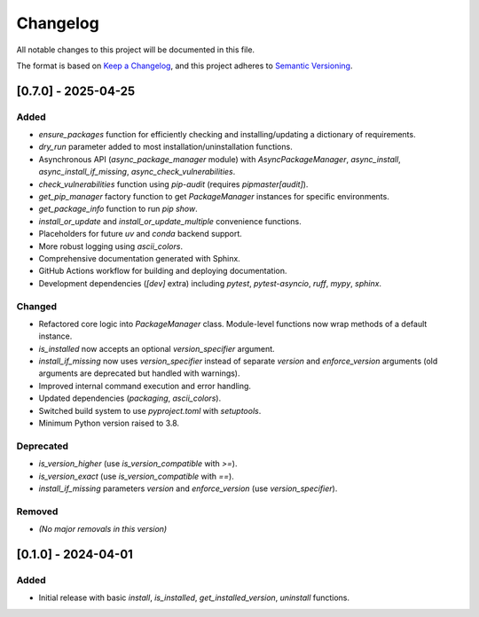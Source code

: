 **********
Changelog
**********

All notable changes to this project will be documented in this file.

The format is based on `Keep a Changelog <https://keepachangelog.com/en/1.0.0/>`_,
and this project adheres to `Semantic Versioning <https://semver.org/spec/v2.0.0.html>`_.



[0.7.0] - 2025-04-25
====================
Added
-----
*   `ensure_packages` function for efficiently checking and installing/updating a dictionary of requirements.
*   `dry_run` parameter added to most installation/uninstallation functions.
*   Asynchronous API (`async_package_manager` module) with `AsyncPackageManager`, `async_install`, `async_install_if_missing`, `async_check_vulnerabilities`.
*   `check_vulnerabilities` function using `pip-audit` (requires `pipmaster[audit]`).
*   `get_pip_manager` factory function to get `PackageManager` instances for specific environments.
*   `get_package_info` function to run `pip show`.
*   `install_or_update` and `install_or_update_multiple` convenience functions.
*   Placeholders for future `uv` and `conda` backend support.
*   More robust logging using `ascii_colors`.
*   Comprehensive documentation generated with Sphinx.
*   GitHub Actions workflow for building and deploying documentation.
*   Development dependencies (`[dev]` extra) including `pytest`, `pytest-asyncio`, `ruff`, `mypy`, `sphinx`.

Changed
-------
*   Refactored core logic into `PackageManager` class. Module-level functions now wrap methods of a default instance.
*   `is_installed` now accepts an optional `version_specifier` argument.
*   `install_if_missing` now uses `version_specifier` instead of separate `version` and `enforce_version` arguments (old arguments are deprecated but handled with warnings).
*   Improved internal command execution and error handling.
*   Updated dependencies (`packaging`, `ascii_colors`).
*   Switched build system to use `pyproject.toml` with `setuptools`.
*   Minimum Python version raised to 3.8.

Deprecated
----------
*   `is_version_higher` (use `is_version_compatible` with `>=`).
*   `is_version_exact` (use `is_version_compatible` with `==`).
*   `install_if_missing` parameters `version` and `enforce_version` (use `version_specifier`).

Removed
-------
*   *(No major removals in this version)*

[0.1.0] - 2024-04-01
====================
Added
-----
* Initial release with basic `install`, `is_installed`, `get_installed_version`, `uninstall` functions.